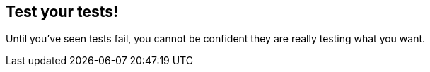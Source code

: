 == Test your tests!

Until you've seen tests fail, you cannot be confident they are really testing
what you want.
